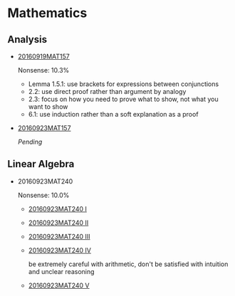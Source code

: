 * Data                                                                 :noexport:
#+TBLNAME: nonsense :exports none
| Date         |  MAT |
|--------------+------|
| "2016-09-19" | 10.3 |
| "2016-09-23" | 10.0 |
|--------------+------|

#+begin_src gnuplot :var data=nonsense :exports none :file nonsense.png
  reset
  set style data histogram
  set style fill solid border -1

  set title "Dynamics of Nonsense"

  set xtics rotate by -45

  set yrange [0:15]
  set ylabel "Nonsense (%)"

  plot data u 2:xticlabels(1) title "MAT" smooth freq with boxes
#+end_src

#+RESULTS:
[[file:nonsense.png]]

* Mathematics

[[../../assets/org/nonsense.png]]

** Analysis

  - [[https://github.com/sdll/NOTES/blob/master/ARBEIT/MAT/MAT157/20160919MAT157.pdf][20160919MAT157]]

    Nonsense: 10.3%

    + Lemma 1.5.1: use brackets for expressions between conjunctions
    + 2.2: use direct proof rather than argument by analogy
    + 2.3: focus on how you need to prove what to show, not what you want to show
    + 6.1: use induction rather than a soft explanation as a proof

  - [[https://github.com/sdll/NOTES/blob/master/ARBEIT/MAT/MAT157/20160923MAT157.pdf][20160923MAT157]]

    /Pending/

** Linear Algebra
  - 20160923MAT240

    Nonsense: 10.0%

      - [[https://github.com/sdll/NOTES/blob/master/ARBEIT/MAT/MAT240/20160923MAT240_1.pdf][20160923MAT240 I]]
      - [[https://github.com/sdll/NOTES/blob/master/ARBEIT/MAT/MAT240/20160923MAT240_2.pdf][20160923MAT240 II]]
      - [[https://github.com/sdll/NOTES/blob/master/ARBEIT/MAT/MAT240/20160923MAT240_3.pdf][20160923MAT240 III]]
      - [[https://github.com/sdll/NOTES/blob/master/ARBEIT/MAT/MAT240/20160923MAT240_4.pdf][20160923MAT240 IV]]

        be extremely careful with arithmetic, don't be satisfied with
        intuition and unclear reasoning

      - [[https://github.com/sdll/NOTES/blob/master/ARBEIT/MAT/MAT240/20160923MAT240_5.pdf][20160923MAT240 V]]
